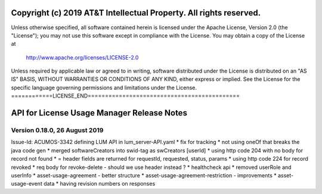 ===================================================================
Copyright (c) 2019 AT&T Intellectual Property. All rights reserved.
===================================================================
Unless otherwise specified, all software contained herein is licensed
under the Apache License, Version 2.0 (the "License");
you may not use this software except in compliance with the License.
You may obtain a copy of the License at

            http://www.apache.org/licenses/LICENSE-2.0

Unless required by applicable law or agreed to in writing, software
distributed under the License is distributed on an "AS IS" BASIS,
WITHOUT WARRANTIES OR CONDITIONS OF ANY KIND, either express or implied.
See the License for the specific language governing permissions and
limitations under the License.
============LICENSE_END============================================

==============================
API for License Usage Manager Release Notes
==============================

Version 0.18.0, 26 August 2019
==============================

Issue-Id: ACUMOS-3342
defining LUM API in lum_server-API.yaml
* fix for tracking
* not using oneOf that breaks the java code gen
* merged softwareCreators into swid-tag as swCreators [userId]
* using http code 204 with no body for record not found
* = header fields are returned for requestId, requested, status, params
* using http code 224 for record revoked
* req body for revoke-delete - should we use header instead ?
* healthcheck api
* removed userRole and userInfo
* asset-usage-agreement - better structure
* asset-usage-agreement-restriction - improvements
* asset-usage-event data
* having revision numbers on responses
